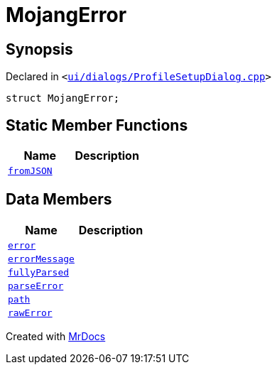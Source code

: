 [#00namespace-MojangError]
= MojangError
:relfileprefix: ../
:mrdocs:


== Synopsis

Declared in `&lt;https://github.com/PrismLauncher/PrismLauncher/blob/develop/launcher/ui/dialogs/ProfileSetupDialog.cpp#L225[ui&sol;dialogs&sol;ProfileSetupDialog&period;cpp]&gt;`

[source,cpp,subs="verbatim,replacements,macros,-callouts"]
----
struct MojangError;
----

== Static Member Functions
[cols=2]
|===
| Name | Description 

| xref:00namespace/MojangError/fromJSON.adoc[`fromJSON`] 
| 

|===
== Data Members
[cols=2]
|===
| Name | Description 

| xref:00namespace/MojangError/error.adoc[`error`] 
| 

| xref:00namespace/MojangError/errorMessage.adoc[`errorMessage`] 
| 

| xref:00namespace/MojangError/fullyParsed.adoc[`fullyParsed`] 
| 

| xref:00namespace/MojangError/parseError.adoc[`parseError`] 
| 

| xref:00namespace/MojangError/path.adoc[`path`] 
| 

| xref:00namespace/MojangError/rawError.adoc[`rawError`] 
| 

|===





[.small]#Created with https://www.mrdocs.com[MrDocs]#
